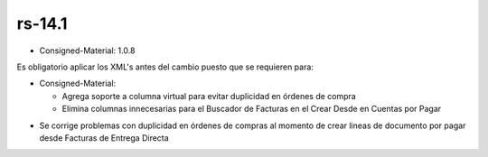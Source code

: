 .. _documento/versión-14-1:

**rs-14.1**
===========

.. data:: Soporte a versiones

- Consigned-Material: 1.0.8

.. data:: Requerimientos

    Antes de aplicar esta versión se debe aplicar los siguientes XML's

    :Consigned-Material:              07270_Fixed_duplicated_Purchase_Orders.xml

.. data:: Nota crítica

Es obligatorio aplicar los XML's antes del cambio puesto que se requieren para:

- Consigned-Material:

  - Agrega soporte a columna virtual para evitar duplicidad en órdenes de compra

  - Elimina columnas innecesarias para el Buscador de Facturas en el Crear Desde en Cuentas por Pagar

.. data:: Novedades

- Se corrige problemas con duplicidad en órdenes de compras al momento de crear lineas de documento por pagar desde Facturas de Entrega Directa
